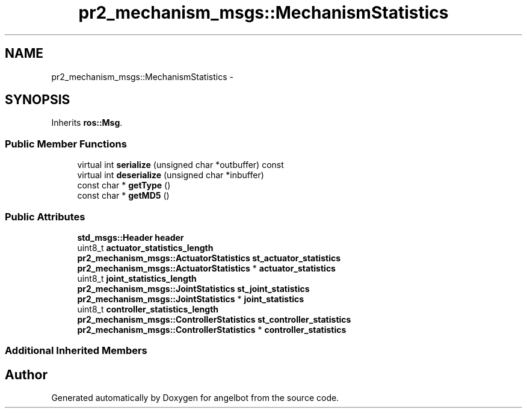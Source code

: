 .TH "pr2_mechanism_msgs::MechanismStatistics" 3 "Sat Jul 9 2016" "angelbot" \" -*- nroff -*-
.ad l
.nh
.SH NAME
pr2_mechanism_msgs::MechanismStatistics \- 
.SH SYNOPSIS
.br
.PP
.PP
Inherits \fBros::Msg\fP\&.
.SS "Public Member Functions"

.in +1c
.ti -1c
.RI "virtual int \fBserialize\fP (unsigned char *outbuffer) const "
.br
.ti -1c
.RI "virtual int \fBdeserialize\fP (unsigned char *inbuffer)"
.br
.ti -1c
.RI "const char * \fBgetType\fP ()"
.br
.ti -1c
.RI "const char * \fBgetMD5\fP ()"
.br
.in -1c
.SS "Public Attributes"

.in +1c
.ti -1c
.RI "\fBstd_msgs::Header\fP \fBheader\fP"
.br
.ti -1c
.RI "uint8_t \fBactuator_statistics_length\fP"
.br
.ti -1c
.RI "\fBpr2_mechanism_msgs::ActuatorStatistics\fP \fBst_actuator_statistics\fP"
.br
.ti -1c
.RI "\fBpr2_mechanism_msgs::ActuatorStatistics\fP * \fBactuator_statistics\fP"
.br
.ti -1c
.RI "uint8_t \fBjoint_statistics_length\fP"
.br
.ti -1c
.RI "\fBpr2_mechanism_msgs::JointStatistics\fP \fBst_joint_statistics\fP"
.br
.ti -1c
.RI "\fBpr2_mechanism_msgs::JointStatistics\fP * \fBjoint_statistics\fP"
.br
.ti -1c
.RI "uint8_t \fBcontroller_statistics_length\fP"
.br
.ti -1c
.RI "\fBpr2_mechanism_msgs::ControllerStatistics\fP \fBst_controller_statistics\fP"
.br
.ti -1c
.RI "\fBpr2_mechanism_msgs::ControllerStatistics\fP * \fBcontroller_statistics\fP"
.br
.in -1c
.SS "Additional Inherited Members"


.SH "Author"
.PP 
Generated automatically by Doxygen for angelbot from the source code\&.

